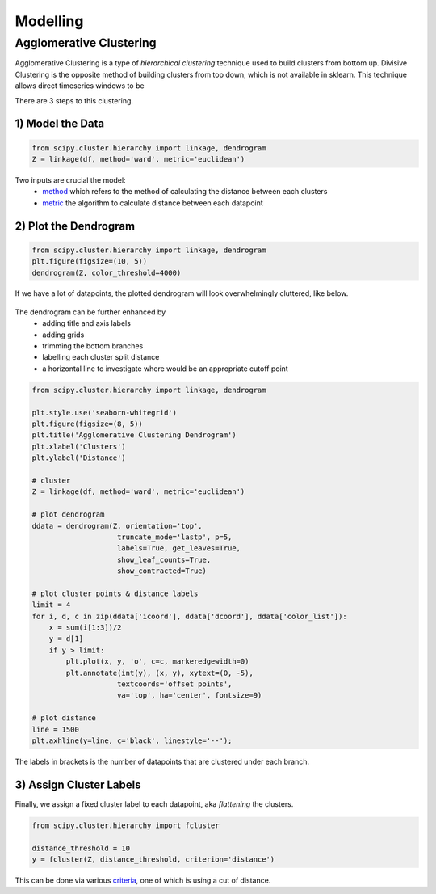 Modelling
==============

Agglomerative Clustering
-------------------------
Agglomerative Clustering is a type of *hierarchical clustering* technique 
used to build clusters from bottom up. 
Divisive Clustering is the opposite method of building clusters from top down, 
which is not available in sklearn. 
This technique allows direct timeseries windows to be 

There are 3 steps to this clustering.

1) Model the Data
*********************

.. code:: python

    from scipy.cluster.hierarchy import linkage, dendrogram
    Z = linkage(df, method='ward', metric='euclidean')

Two inputs are crucial the model:
 * method_ which refers to the method of calculating the distance between each clusters
 * metric_ the algorithm to calculate distance between each datapoint

.. _method: https://docs.scipy.org/doc/scipy/reference/generated/scipy.cluster.hierarchy.linkage.html#scipy.cluster.hierarchy.linkage
.. _metric: https://docs.scipy.org/doc/scipy/reference/generated/scipy.spatial.distance.pdist.html#scipy.spatial.distance.pdist


2) Plot the Dendrogram
*************************

.. code:: python

    from scipy.cluster.hierarchy import linkage, dendrogram
    plt.figure(figsize=(10, 5))
    dendrogram(Z, color_threshold=4000)

If we have a lot of datapoints, the plotted dendrogram will look overwhelmingly cluttered, like below.

.. figure:: images/dendrogram1.png
    :width: 700px
    :align: center

The dendrogram can be further enhanced by 
 * adding title and axis labels
 * adding grids
 * trimming the bottom branches
 * labelling each cluster split distance
 * a horizontal line to investigate where would be an appropriate cutoff point

.. code:: python

    from scipy.cluster.hierarchy import linkage, dendrogram

    plt.style.use('seaborn-whitegrid')
    plt.figure(figsize=(8, 5))
    plt.title('Agglomerative Clustering Dendrogram')
    plt.xlabel('Clusters')
    plt.ylabel('Distance')

    # cluster
    Z = linkage(df, method='ward', metric='euclidean')

    # plot dendrogram
    ddata = dendrogram(Z, orientation='top',
                        truncate_mode='lastp', p=5,
                        labels=True, get_leaves=True,
                        show_leaf_counts=True,
                        show_contracted=True)

    # plot cluster points & distance labels
    limit = 4
    for i, d, c in zip(ddata['icoord'], ddata['dcoord'], ddata['color_list']):
        x = sum(i[1:3])/2
        y = d[1]
        if y > limit:
            plt.plot(x, y, 'o', c=c, markeredgewidth=0)
            plt.annotate(int(y), (x, y), xytext=(0, -5),
                        textcoords='offset points',
                        va='top', ha='center', fontsize=9)

    # plot distance
    line = 1500
    plt.axhline(y=line, c='black', linestyle='--');

.. figure:: images/dendrogram2.png
    :width: 500px
    :align: center

The labels in brackets is the number of datapoints that are clustered under each branch.

3) Assign Cluster Labels
*************************

Finally, we assign a fixed cluster label to each datapoint, aka *flattening* the clusters.

.. code:: python

    from scipy.cluster.hierarchy import fcluster

    distance_threshold = 10
    y = fcluster(Z, distance_threshold, criterion='distance')

This can be done via various criteria_, one of which is using a cut of distance.

.. _criteria: https://docs.scipy.org/doc/scipy/reference/generated/scipy.cluster.hierarchy.fcluster.html#scipy.cluster.hierarchy.fcluster